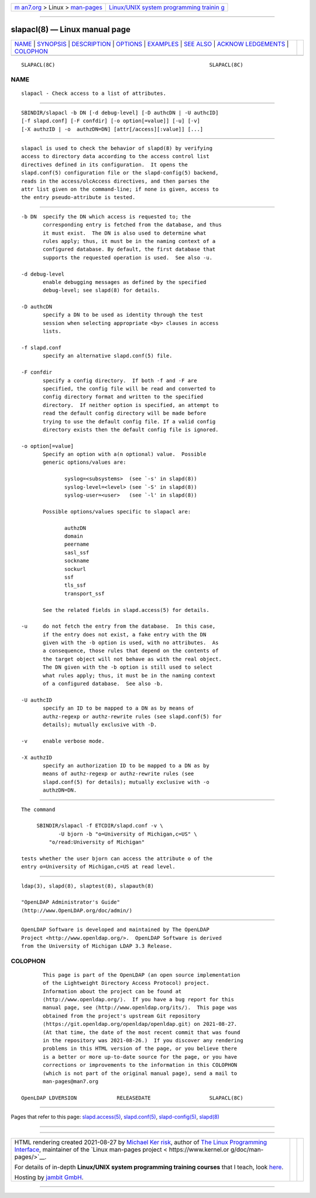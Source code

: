 .. container:: page-top

.. container:: nav-bar

   +----------------------------------+----------------------------------+
   | `m                               | `Linux/UNIX system programming   |
   | an7.org <../../../index.html>`__ | trainin                          |
   | > Linux >                        | g <http://man7.org/training/>`__ |
   | `man-pages <../index.html>`__    |                                  |
   +----------------------------------+----------------------------------+

--------------

slapacl(8) — Linux manual page
==============================

+-----------------------------------+-----------------------------------+
| `NAME <#NAME>`__ \|               |                                   |
| `SYNOPSIS <#SYNOPSIS>`__ \|       |                                   |
| `DESCRIPTION <#DESCRIPTION>`__ \| |                                   |
| `OPTIONS <#OPTIONS>`__ \|         |                                   |
| `EXAMPLES <#EXAMPLES>`__ \|       |                                   |
| `SEE ALSO <#SEE_ALSO>`__ \|       |                                   |
| `ACKNOW                           |                                   |
| LEDGEMENTS <#ACKNOWLEDGEMENTS>`__ |                                   |
| \| `COLOPHON <#COLOPHON>`__       |                                   |
+-----------------------------------+-----------------------------------+
| .. container:: man-search-box     |                                   |
+-----------------------------------+-----------------------------------+

::

   SLAPACL(8C)                                                  SLAPACL(8C)

NAME
-------------------------------------------------

::

          slapacl - Check access to a list of attributes.


---------------------------------------------------------

::

          SBINDIR/slapacl -b DN [-d debug-level] [-D authcDN | -U authcID]
          [-f slapd.conf] [-F confdir] [-o option[=value]] [-u] [-v]
          [-X authzID | -o  authzDN=DN] [attr[/access][:value]] [...]


---------------------------------------------------------------

::

          slapacl is used to check the behavior of slapd(8) by verifying
          access to directory data according to the access control list
          directives defined in its configuration.  It opens the
          slapd.conf(5) configuration file or the slapd-config(5) backend,
          reads in the access/olcAccess directives, and then parses the
          attr list given on the command-line; if none is given, access to
          the entry pseudo-attribute is tested.


-------------------------------------------------------

::

          -b DN  specify the DN which access is requested to; the
                 corresponding entry is fetched from the database, and thus
                 it must exist.  The DN is also used to determine what
                 rules apply; thus, it must be in the naming context of a
                 configured database. By default, the first database that
                 supports the requested operation is used.  See also -u.

          -d debug-level
                 enable debugging messages as defined by the specified
                 debug-level; see slapd(8) for details.

          -D authcDN
                 specify a DN to be used as identity through the test
                 session when selecting appropriate <by> clauses in access
                 lists.

          -f slapd.conf
                 specify an alternative slapd.conf(5) file.

          -F confdir
                 specify a config directory.  If both -f and -F are
                 specified, the config file will be read and converted to
                 config directory format and written to the specified
                 directory.  If neither option is specified, an attempt to
                 read the default config directory will be made before
                 trying to use the default config file. If a valid config
                 directory exists then the default config file is ignored.

          -o option[=value]
                 Specify an option with a(n optional) value.  Possible
                 generic options/values are:

                        syslog=<subsystems>  (see `-s' in slapd(8))
                        syslog-level=<level> (see `-S' in slapd(8))
                        syslog-user=<user>   (see `-l' in slapd(8))

                 Possible options/values specific to slapacl are:

                        authzDN
                        domain
                        peername
                        sasl_ssf
                        sockname
                        sockurl
                        ssf
                        tls_ssf
                        transport_ssf

                 See the related fields in slapd.access(5) for details.

          -u     do not fetch the entry from the database.  In this case,
                 if the entry does not exist, a fake entry with the DN
                 given with the -b option is used, with no attributes.  As
                 a consequence, those rules that depend on the contents of
                 the target object will not behave as with the real object.
                 The DN given with the -b option is still used to select
                 what rules apply; thus, it must be in the naming context
                 of a configured database.  See also -b.

          -U authcID
                 specify an ID to be mapped to a DN as by means of
                 authz-regexp or authz-rewrite rules (see slapd.conf(5) for
                 details); mutually exclusive with -D.

          -v     enable verbose mode.

          -X authzID
                 specify an authorization ID to be mapped to a DN as by
                 means of authz-regexp or authz-rewrite rules (see
                 slapd.conf(5) for details); mutually exclusive with -o
                 authzDN=DN.


---------------------------------------------------------

::

          The command

               SBINDIR/slapacl -f ETCDIR/slapd.conf -v \
                      -U bjorn -b "o=University of Michigan,c=US" \
                   "o/read:University of Michigan"

          tests whether the user bjorn can access the attribute o of the
          entry o=University of Michigan,c=US at read level.


---------------------------------------------------------

::

          ldap(3), slapd(8), slaptest(8), slapauth(8)

          "OpenLDAP Administrator's Guide"
          (http://www.OpenLDAP.org/doc/admin/)


-------------------------------------------------------------------------

::

          OpenLDAP Software is developed and maintained by The OpenLDAP
          Project <http://www.openldap.org/>.  OpenLDAP Software is derived
          from the University of Michigan LDAP 3.3 Release.

COLOPHON
---------------------------------------------------------

::

          This page is part of the OpenLDAP (an open source implementation
          of the Lightweight Directory Access Protocol) project.
          Information about the project can be found at 
          ⟨http://www.openldap.org/⟩.  If you have a bug report for this
          manual page, see ⟨http://www.openldap.org/its/⟩.  This page was
          obtained from the project's upstream Git repository
          ⟨https://git.openldap.org/openldap/openldap.git⟩ on 2021-08-27.
          (At that time, the date of the most recent commit that was found
          in the repository was 2021-08-26.)  If you discover any rendering
          problems in this HTML version of the page, or you believe there
          is a better or more up-to-date source for the page, or you have
          corrections or improvements to the information in this COLOPHON
          (which is not part of the original manual page), send a mail to
          man-pages@man7.org

   OpenLDAP LDVERSION             RELEASEDATE                   SLAPACL(8C)

--------------

Pages that refer to this page:
`slapd.access(5) <../man5/slapd.access.5.html>`__, 
`slapd.conf(5) <../man5/slapd.conf.5.html>`__, 
`slapd-config(5) <../man5/slapd-config.5.html>`__, 
`slapd(8) <../man8/slapd.8.html>`__

--------------

--------------

.. container:: footer

   +-----------------------+-----------------------+-----------------------+
   | HTML rendering        |                       | |Cover of TLPI|       |
   | created 2021-08-27 by |                       |                       |
   | `Michael              |                       |                       |
   | Ker                   |                       |                       |
   | risk <https://man7.or |                       |                       |
   | g/mtk/index.html>`__, |                       |                       |
   | author of `The Linux  |                       |                       |
   | Programming           |                       |                       |
   | Interface <https:     |                       |                       |
   | //man7.org/tlpi/>`__, |                       |                       |
   | maintainer of the     |                       |                       |
   | `Linux man-pages      |                       |                       |
   | project <             |                       |                       |
   | https://www.kernel.or |                       |                       |
   | g/doc/man-pages/>`__. |                       |                       |
   |                       |                       |                       |
   | For details of        |                       |                       |
   | in-depth **Linux/UNIX |                       |                       |
   | system programming    |                       |                       |
   | training courses**    |                       |                       |
   | that I teach, look    |                       |                       |
   | `here <https://ma     |                       |                       |
   | n7.org/training/>`__. |                       |                       |
   |                       |                       |                       |
   | Hosting by `jambit    |                       |                       |
   | GmbH                  |                       |                       |
   | <https://www.jambit.c |                       |                       |
   | om/index_en.html>`__. |                       |                       |
   +-----------------------+-----------------------+-----------------------+

--------------

.. container:: statcounter

   |Web Analytics Made Easy - StatCounter|

.. |Cover of TLPI| image:: https://man7.org/tlpi/cover/TLPI-front-cover-vsmall.png
   :target: https://man7.org/tlpi/
.. |Web Analytics Made Easy - StatCounter| image:: https://c.statcounter.com/7422636/0/9b6714ff/1/
   :class: statcounter
   :target: https://statcounter.com/
